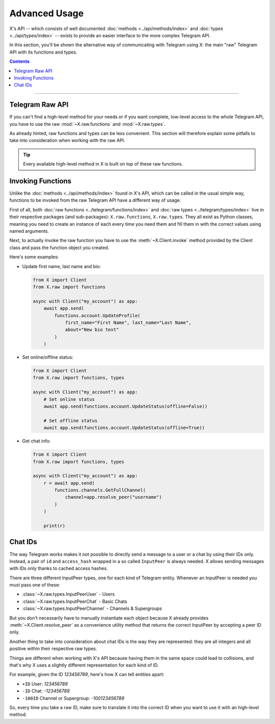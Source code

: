Advanced Usage
==============

X's API -- which consists of well documented :doc:`methods <../api/methods/index>` and
:doc:`types <../api/types/index>` -- exists to provide an easier interface to the more complex Telegram API.

In this section, you'll be shown the alternative way of communicating with Telegram using X: the main "raw"
Telegram API with its functions and types.

.. contents:: Contents
    :backlinks: none
    :depth: 1
    :local:

-----

Telegram Raw API
----------------

If you can't find a high-level method for your needs or if you want complete, low-level access to the whole
Telegram API, you have to use the raw :mod:`~X.raw.functions` and :mod:`~X.raw.types`.

As already hinted, raw functions and types can be less convenient. This section will therefore explain some pitfalls to
take into consideration when working with the raw API.

.. tip::

    Every available high-level method in X is built on top of these raw functions.

Invoking Functions
------------------

Unlike the :doc:`methods <../api/methods/index>` found in X's API, which can be called in the usual simple way,
functions to be invoked from the raw Telegram API have a different way of usage.

First of all, both :doc:`raw functions <../telegram/functions/index>` and :doc:`raw types <../telegram/types/index>`
live in their respective packages (and sub-packages): ``X.raw.functions``, ``X.raw.types``. They all exist
as Python classes, meaning you need to create an instance of each every time you need them and fill them in with the
correct values using named arguments.

Next, to actually invoke the raw function you have to use the :meth:`~X.Client.invoke` method provided by the
Client class and pass the function object you created.

Here's some examples:

-   Update first name, last name and bio:

    .. code-block:: python

        from X import Client
        from X.raw import functions

        async with Client("my_account") as app:
            await app.send(
                functions.account.UpdateProfile(
                    first_name="First Name", last_name="Last Name",
                    about="New bio text"
                )
            )

-   Set online/offline status:

    .. code-block:: python

        from X import Client
        from X.raw import functions, types

        async with Client("my_account") as app:
            # Set online status
            await app.send(functions.account.UpdateStatus(offline=False))

            # Set offline status
            await app.send(functions.account.UpdateStatus(offline=True))

-   Get chat info:

    .. code-block:: python

        from X import Client
        from X.raw import functions, types

        async with Client("my_account") as app:
            r = await app.send(
                functions.channels.GetFullChannel(
                    channel=app.resolve_peer("username")
                )
            )

            print(r)

Chat IDs
--------

The way Telegram works makes it not possible to directly send a message to a user or a chat by using their IDs only.
Instead, a pair of ``id`` and ``access_hash`` wrapped in a so called ``InputPeer`` is always needed. X allows
sending messages with IDs only thanks to cached access hashes.

There are three different InputPeer types, one for each kind of Telegram entity.
Whenever an InputPeer is needed you must pass one of these:

- :class:`~X.raw.types.InputPeerUser` - Users
- :class:`~X.raw.types.InputPeerChat` -  Basic Chats
- :class:`~X.raw.types.InputPeerChannel` - Channels & Supergroups

But you don't necessarily have to manually instantiate each object because X already provides
:meth:`~X.Client.resolve_peer` as a convenience utility method that returns the correct InputPeer
by accepting a peer ID only.

Another thing to take into consideration about chat IDs is the way they are represented: they are all integers and
all positive within their respective raw types.

Things are different when working with X's API because having them in the same space could lead to
collisions, and that's why X uses a slightly different representation for each kind of ID.

For example, given the ID *123456789*, here's how X can tell entities apart:

- ``+ID`` User: *123456789*
- ``-ID`` Chat: *-123456789*
- ``-100ID`` Channel or Supergroup: *-100123456789*

So, every time you take a raw ID, make sure to translate it into the correct ID when you want to use it with an
high-level method.

.. _Community: https://t.me/X